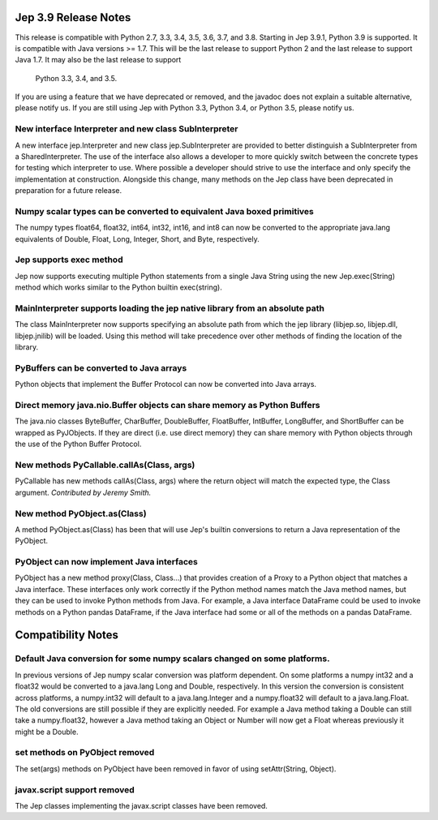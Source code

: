 Jep 3.9 Release Notes
*********************
This release is compatible with Python 2.7, 3.3, 3.4, 3.5, 3.6, 3.7, and 3.8.
Starting in Jep 3.9.1, Python 3.9 is supported.  It is compatible with Java
versions >= 1.7. This will be the last release to support Python 2 and the
last release to support Java 1.7.   It may also be the last release to support
 Python 3.3, 3.4, and 3.5.

If you are using a feature that we have deprecated or removed, and the
javadoc does not explain a suitable alternative, please notify us. If you are
still using Jep with Python 3.3, Python 3.4, or Python 3.5, please
notify us.


New interface Interpreter and new class SubInterpreter
~~~~~~~~~~~~~~~~~~~~~~~~~~~~~~~~~~~~~~~~~~~~~~~~~~~~~~
A new interface jep.Interpreter and new class jep.SubInterpreter are provided
to better distinguish a SubInterpreter from a SharedInterpreter. The use of
the interface also allows a developer to more quickly switch between the
concrete types for testing which interpreter to use. Where possible a
developer should strive to use the interface and only specify the 
implementation at construction.  Alongside this change, many methods on
the Jep class have been deprecated in preparation for a future release.


Numpy scalar types can be converted to equivalent Java boxed primitives
~~~~~~~~~~~~~~~~~~~~~~~~~~~~~~~~~~~~~~~~~~~~~~~~~~~~~~~~~~~~~~~~~~~~~~~
The numpy types float64, float32, int64, int32, int16, and int8 can now be
converted to the appropriate java.lang equivalents of Double, Float, Long,
Integer, Short, and Byte, respectively.


Jep supports exec method
~~~~~~~~~~~~~~~~~~~~~~~~
Jep now supports executing multiple Python statements from a single Java
String using the new Jep.exec(String) method which works similar to the
Python builtin exec(string).


MainInterpreter supports loading the jep native library from an absolute path
~~~~~~~~~~~~~~~~~~~~~~~~~~~~~~~~~~~~~~~~~~~~~~~~~~~~~~~~~~~~~~~~~~~~~~~~~~~~~
The class MainInterpreter now supports specifying an absolute path from which
the jep library (libjep.so, libjep.dll, libjep.jnilib) will be loaded.
Using this method will take precedence over other methods of finding the
location of the library.


PyBuffers can be converted to Java arrays
~~~~~~~~~~~~~~~~~~~~~~~~~~~~~~~~~~~~~~~~~~~~~~~~~~~
Python objects that implement the Buffer Protocol can now be converted into
Java arrays.


Direct memory java.nio.Buffer objects can share memory as Python Buffers
~~~~~~~~~~~~~~~~~~~~~~~~~~~~~~~~~~~~~~~~~~~~~~~~~~~~~~~~~~~~~~~~~~~~~~~~
The java.nio classes ByteBuffer, CharBuffer, DoubleBuffer, FloatBuffer,
IntBuffer, LongBuffer, and ShortBuffer can be wrapped as PyJObjects. If
they are direct (i.e. use direct memory) they can share memory with Python
objects through the use of the Python Buffer Protocol.


New methods PyCallable.callAs(Class, args)
~~~~~~~~~~~~~~~~~~~~~~~~~~~~~~~~~~~~~~~~~~
PyCallable has new methods callAs(Class, args) where the return object will
match the expected type, the Class argument.
*Contributed by Jeremy Smith.*


New method PyObject.as(Class)
~~~~~~~~~~~~~~~~~~~~~~~~~~~~~
A method PyObject.as(Class) has been that will use Jep's builtin conversions
to return a Java representation of the PyObject.


PyObject can now implement Java interfaces
~~~~~~~~~~~~~~~~~~~~~~~~~~~~~~~~~~~~~~~~~~
PyObject has a new method proxy(Class, Class...) that provides creation of
a Proxy to a Python object that matches a Java interface. These interfaces
only work correctly if the Python method names match the Java method names,
but they can be used to invoke Python methods from Java. For example, a Java
interface DataFrame could be used to invoke methods on a Python pandas
DataFrame, if the Java interface had some or all of the methods on a pandas
DataFrame.


Compatibility Notes
*******************

Default Java conversion for some numpy scalars changed on some platforms.
~~~~~~~~~~~~~~~~~~~~~~~~~~~~~~~~~~~~~~~~~~~~~~~~~~~~~~~~~~~~~~~~~~~~~~~~~
In previous versions of Jep numpy scalar conversion was platform dependent. On
some platforms a numpy int32 and a float32 would be converted to a java.lang 
Long and Double, respectively. In this version the conversion is consistent
across platforms, a numpy.int32 will default to a java.lang.Integer and a
numpy.float32 will default to a java.lang.Float. The old conversions are still
possible if they are explicitly needed. For example a Java method taking a
Double can still take a numpy.float32, however a Java method taking an Object
or Number will now get a Float whereas previously it might be a Double.


set methods on PyObject removed
~~~~~~~~~~~~~~~~~~~~~~~~~~~~~~~
The set(args) methods on PyObject have been removed in favor of using
setAttr(String, Object).


javax.script support removed
~~~~~~~~~~~~~~~~~~~~~~~~~~~~
The Jep classes implementing the javax.script classes have been removed.

